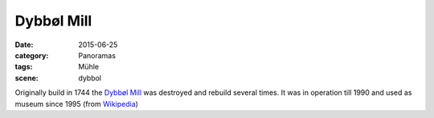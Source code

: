 Dybbøl Mill
===========

:date: 2015-06-25
:category: Panoramas
:tags: Mühle
:scene: dybbol

Originally build in 1744 the `Dybbøl Mill`_ was destroyed 
and rebuild several times. It was in operation 
till 1990 and used as museum since 1995 (from `Wikipedia`_)

.. _Dybbøl Mill: http://www.dybboel-moelle.dk/
.. _Wikipedia: https://de.wikipedia.org/wiki/D%C3%BCppeler_M%C3%BChle
